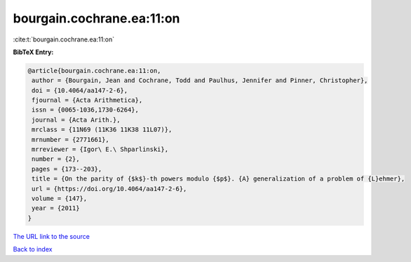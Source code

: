 bourgain.cochrane.ea:11:on
==========================

:cite:t:`bourgain.cochrane.ea:11:on`

**BibTeX Entry:**

.. code-block:: bibtex

   @article{bourgain.cochrane.ea:11:on,
    author = {Bourgain, Jean and Cochrane, Todd and Paulhus, Jennifer and Pinner, Christopher},
    doi = {10.4064/aa147-2-6},
    fjournal = {Acta Arithmetica},
    issn = {0065-1036,1730-6264},
    journal = {Acta Arith.},
    mrclass = {11N69 (11K36 11K38 11L07)},
    mrnumber = {2771661},
    mrreviewer = {Igor\ E.\ Shparlinski},
    number = {2},
    pages = {173--203},
    title = {On the parity of {$k$}-th powers modulo {$p$}. {A} generalization of a problem of {L}ehmer},
    url = {https://doi.org/10.4064/aa147-2-6},
    volume = {147},
    year = {2011}
   }
`The URL link to the source <ttps://doi.org/10.4064/aa147-2-6}>`_


`Back to index <../By-Cite-Keys.html>`_
